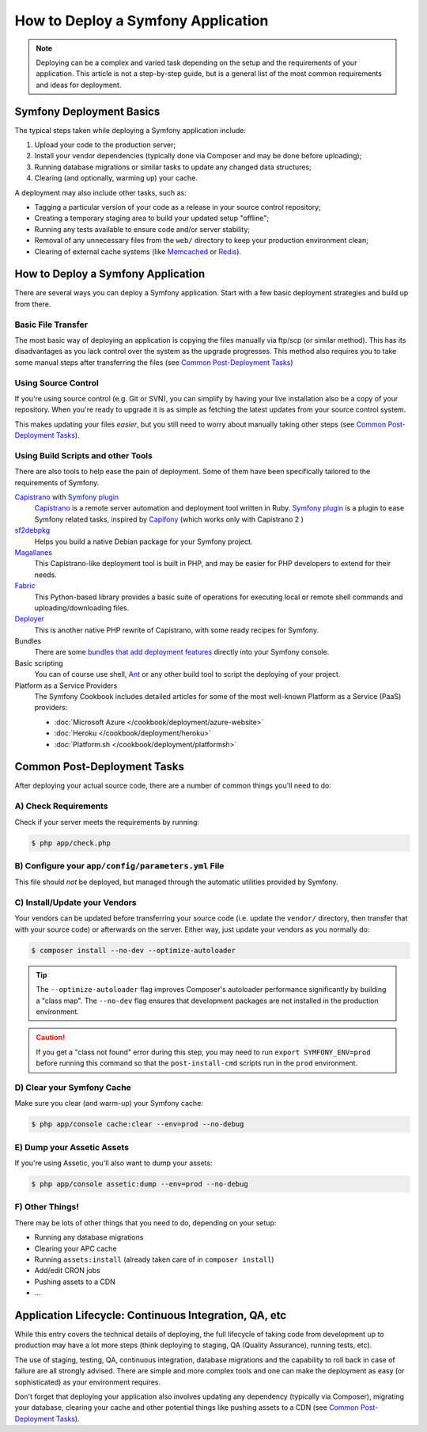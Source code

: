 .. index::
   single: Deployment; Deployment tools

.. _how-to-deploy-a-symfony2-application:

How to Deploy a Symfony Application
===================================

.. note::

    Deploying can be a complex and varied task depending on the setup and the
    requirements of your application. This article is not a step-by-step guide,
    but is a general list of the most common requirements and ideas for deployment.

.. _symfony2-deployment-basics:

Symfony Deployment Basics
-------------------------

The typical steps taken while deploying a Symfony application include:

#. Upload your code to the production server;
#. Install your vendor dependencies (typically done via Composer and may be done
   before uploading);
#. Running database migrations or similar tasks to update any changed data structures;
#. Clearing (and optionally, warming up) your cache.

A deployment may also include other tasks, such as:

* Tagging a particular version of your code as a release in your source control
  repository;
* Creating a temporary staging area to build your updated setup "offline";
* Running any tests available to ensure code and/or server stability;
* Removal of any unnecessary files from the ``web/`` directory to keep your
  production environment clean;
* Clearing of external cache systems (like `Memcached`_ or `Redis`_).

How to Deploy a Symfony Application
-----------------------------------

There are several ways you can deploy a Symfony application. Start with a few
basic deployment strategies and build up from there.

Basic File Transfer
~~~~~~~~~~~~~~~~~~~

The most basic way of deploying an application is copying the files manually
via ftp/scp (or similar method). This has its disadvantages as you lack control
over the system as the upgrade progresses. This method also requires you
to take some manual steps after transferring the files (see `Common Post-Deployment Tasks`_)

Using Source Control
~~~~~~~~~~~~~~~~~~~~

If you're using source control (e.g. Git or SVN), you can simplify by having
your live installation also be a copy of your repository. When you're ready
to upgrade it is as simple as fetching the latest updates from your source
control system.

This makes updating your files *easier*, but you still need to worry about
manually taking other steps (see `Common Post-Deployment Tasks`_).

Using Build Scripts and other Tools
~~~~~~~~~~~~~~~~~~~~~~~~~~~~~~~~~~~

There are also tools to help ease the pain of deployment. Some of them have been
specifically tailored to the requirements of Symfony.

`Capistrano`_ with `Symfony plugin`_
    `Capistrano`_ is a remote server automation and deployment tool written in Ruby. 
    `Symfony plugin`_ is a plugin to ease Symfony related tasks, inspired by `Capifony`_
    (which works only with Capistrano 2 )

`sf2debpkg`_
    Helps you build a native Debian package for your Symfony project.

`Magallanes`_
    This Capistrano-like deployment tool is built in PHP, and may be easier
    for PHP developers to extend for their needs.

`Fabric`_
    This Python-based library provides a basic suite of operations for executing
    local or remote shell commands and uploading/downloading files.

`Deployer`_
    This is another native PHP rewrite of Capistrano, with some ready recipes for 
    Symfony.

Bundles
    There are some `bundles that add deployment features`_ directly into your
    Symfony console.

Basic scripting
    You can of course use shell, `Ant`_ or any other build tool to script
    the deploying of your project.

Platform as a Service Providers
    The Symfony Cookbook includes detailed articles for some of the most well-known
    Platform as a Service (PaaS) providers:

    * :doc:`Microsoft Azure </cookbook/deployment/azure-website>`
    * :doc:`Heroku </cookbook/deployment/heroku>`
    * :doc:`Platform.sh </cookbook/deployment/platformsh>`

Common Post-Deployment Tasks
----------------------------

After deploying your actual source code, there are a number of common things
you'll need to do:

A) Check Requirements
~~~~~~~~~~~~~~~~~~~~~

Check if your server meets the requirements by running:

.. code-block:: bash

    $ php app/check.php

B) Configure your ``app/config/parameters.yml`` File
~~~~~~~~~~~~~~~~~~~~~~~~~~~~~~~~~~~~~~~~~~~~~~~~~~~~

This file should *not* be deployed, but managed through the automatic utilities
provided by Symfony.

C) Install/Update your Vendors
~~~~~~~~~~~~~~~~~~~~~~~~~~~~~~

Your vendors can be updated before transferring your source code (i.e.
update the ``vendor/`` directory, then transfer that with your source
code) or afterwards on the server. Either way, just update your vendors
as you normally do:

.. code-block:: bash

    $ composer install --no-dev --optimize-autoloader

.. tip::

    The ``--optimize-autoloader`` flag improves Composer's autoloader performance
    significantly by building a "class map". The ``--no-dev`` flag ensures that
    development packages are not installed in the production environment.

.. caution::

    If you get a "class not found" error during this step, you may need to
    run ``export SYMFONY_ENV=prod`` before running this command so that
    the ``post-install-cmd`` scripts run in the ``prod`` environment.

D) Clear your Symfony Cache
~~~~~~~~~~~~~~~~~~~~~~~~~~~

Make sure you clear (and warm-up) your Symfony cache:

.. code-block:: bash

    $ php app/console cache:clear --env=prod --no-debug

E) Dump your Assetic Assets
~~~~~~~~~~~~~~~~~~~~~~~~~~~

If you're using Assetic, you'll also want to dump your assets:

.. code-block:: bash

    $ php app/console assetic:dump --env=prod --no-debug

F) Other Things!
~~~~~~~~~~~~~~~~

There may be lots of other things that you need to do, depending on your
setup:

* Running any database migrations
* Clearing your APC cache
* Running ``assets:install`` (already taken care of in ``composer install``)
* Add/edit CRON jobs
* Pushing assets to a CDN
* ...

Application Lifecycle: Continuous Integration, QA, etc
------------------------------------------------------

While this entry covers the technical details of deploying, the full lifecycle
of taking code from development up to production may have a lot more steps
(think deploying to staging, QA (Quality Assurance), running tests, etc).

The use of staging, testing, QA, continuous integration, database migrations
and the capability to roll back in case of failure are all strongly advised. There
are simple and more complex tools and one can make the deployment as easy
(or sophisticated) as your environment requires.

Don't forget that deploying your application also involves updating any dependency
(typically via Composer), migrating your database, clearing your cache and
other potential things like pushing assets to a CDN (see `Common Post-Deployment Tasks`_).

.. _`Capifony`: http://capifony.org/
.. _`Capistrano`: http://capistranorb.com/
.. _`sf2debpkg`: https://github.com/liip/sf2debpkg
.. _`Fabric`: http://www.fabfile.org/
.. _`Magallanes`: https://github.com/andres-montanez/Magallanes
.. _`Ant`: http://blog.sznapka.pl/deploying-symfony2-applications-with-ant
.. _`bundles that add deployment features`: http://knpbundles.com/search?q=deploy
.. _`Memcached`: http://memcached.org/
.. _`Redis`: http://redis.io/
.. _`Symfony plugin`: https://github.com/capistrano/symfony/
.. _`Deployer`: http://deployer.org/
